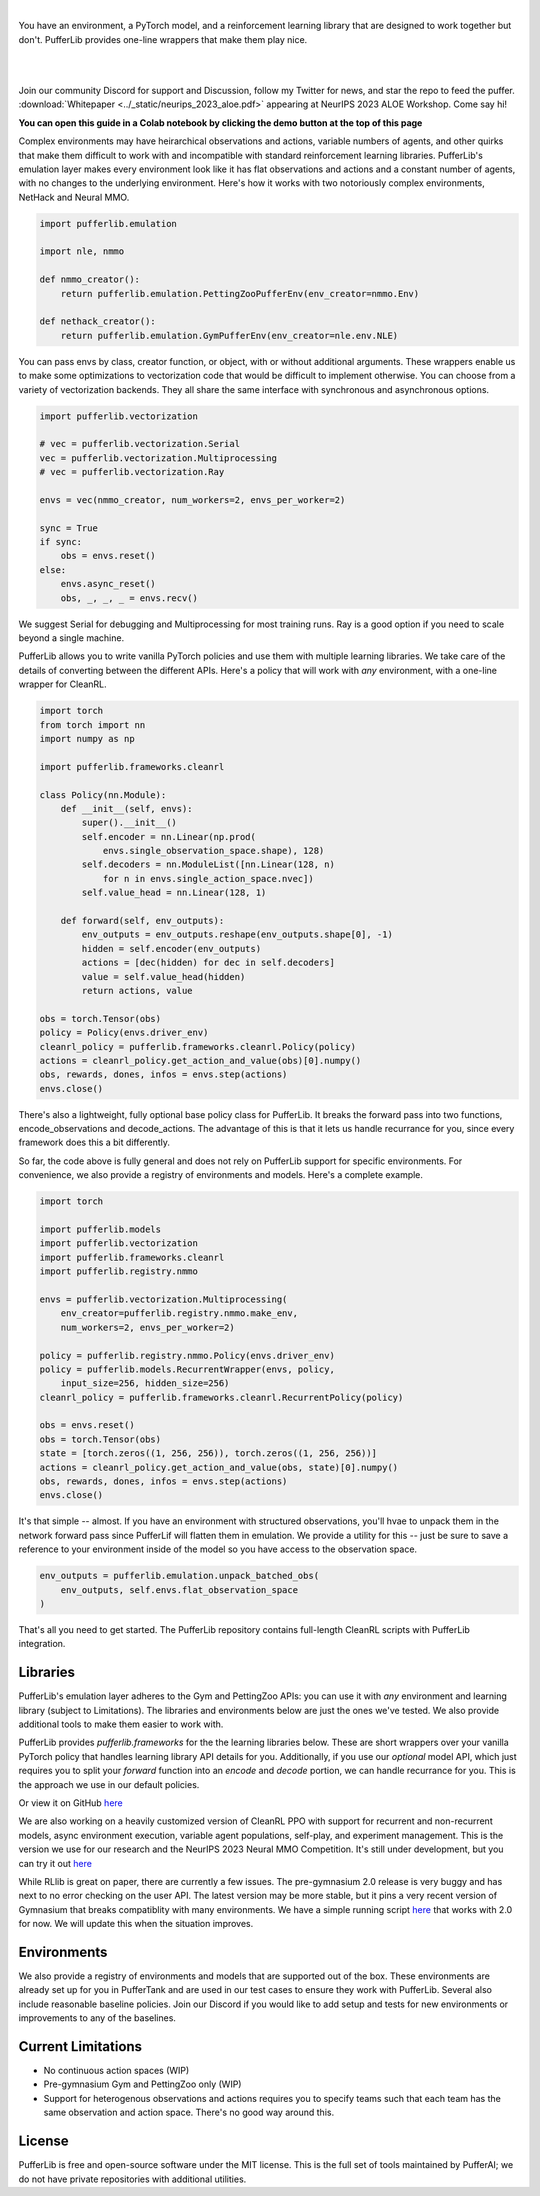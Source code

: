 .. role:: python(code)
    :language: python

|

You have an environment, a PyTorch model, and a reinforcement learning library that are designed to work together but don't. PufferLib provides one-line wrappers that make them play nice.

.. card::
  :link: https://colab.research.google.com/drive/1l1qLjerLwYoLjuKNr9iVc3TZ8gW2QVnz?usp=sharing
  :width: 75%
  :margin: 4 2 auto auto
  :text-align: center

  **Click to Demo PufferLib in Colab**

|
.. raw:: html

    <center>
      <video width=100% height="auto" nocontrols autoplay playsinline muted loop>
        <source src="../_static/banner.webm" type="video/webm">
        <source src="../_static/banner.mp4" type="video/mp4">
        Your browser does not support this video.
      </video>
    </center>

.. raw:: html

    <div style="text-align: center;">
        <div style="display: flex; align-items: center; justify-content: center; margin: auto;">
            <div style="flex-shrink: 0; width: 60px; margin-right: 20px;">
                <a href="https://github.com/pufferai/pufferlib" target="_blank">
                    <img src="https://img.shields.io/github/stars/pufferai/pufferlib?labelColor=999999&color=66dcdc&cacheSeconds=100000" alt="Star pufferai/pufferlib" width="60px">
                </a>
            </div>
            <a href="https://discord.gg/puffer" target="_blank" style="margin-right: 20px;">
                <img src="https://dcbadge.vercel.app/api/server/puffer?style=plastic" alt="Discord">
            </a>
            <a href="https://twitter.com/jsuarez5341" target="_blank">
                <img src="https://img.shields.io/twitter/url/https/twitter.com/cloudposse.svg?style=social&label=Follow%20%40jsuarez5341" alt="Twitter">
            </a>
        </div>
    </div>

|

Join our community Discord for support and Discussion, follow my Twitter for news, and star the repo to feed the puffer. :download:`Whitepaper <../_static/neurips_2023_aloe.pdf>` appearing at NeurIPS 2023 ALOE Workshop. Come say hi!

.. dropdown:: Installation

  .. tab-set::
    
    .. tab-item:: PufferTank

      `PufferTank <https://github.com/pufferai/puffertank>`_ is a GPU container with PufferLib and dependencies for all environments in the registry, including some that are slow and tricky to install.

      If you are new to containers, clone the repository and open it in VSCode. You will need to install the Dev Container plugin as well as Docker Desktop. VSCode will then detect the settings in .devcontainer and set up the container for you.

    .. tab-item:: Pip

      PufferLib is also available as a standard pip package.

      .. code-block:: python
        
        pip install pufferlib

      To install additional environments and frameworks:

      .. code-block:: python
        
        pip install pufferlib[nmmo,cleanrl]

      Note that some environments require additional non-pip dependencies. Follow the additional setup from the maintainers of that environment, or just use PufferTank.
         
.. dropdown:: Contributors

   **Joseph Suarez**: Creator and developer of PufferLib

   **David Bloomin**: Policy pool/store/selector

   **Nick Jenkins**: Layout for the system architecture diagram. Adversary.design.

   **Andranik Tigranyan**: Streamline and animate the pufferfish. Hire him on UpWork if you like what you see here.

   **Sara Earle**: Original pufferfish model. Hire her on UpWork if you like what you see here.

**You can open this guide in a Colab notebook by clicking the demo button at the top of this page**

Complex environments may have heirarchical observations and actions, variable numbers of agents, and other quirks that make them difficult to work with and incompatible with standard reinforcement learning libraries. PufferLib's emulation layer makes every environment look like it has flat observations and actions and a constant number of agents, with no changes to the underlying environment. Here's how it works with two notoriously complex environments, NetHack and Neural MMO.

.. code-block:: python

  import pufferlib.emulation

  import nle, nmmo

  def nmmo_creator():
      return pufferlib.emulation.PettingZooPufferEnv(env_creator=nmmo.Env)

  def nethack_creator():
      return pufferlib.emulation.GymPufferEnv(env_creator=nle.env.NLE)

You can pass envs by class, creator function, or object, with or without additional arguments. These wrappers enable us to make some optimizations to vectorization code that would be difficult to implement otherwise. You can choose from a variety of vectorization backends. They all share the same interface with synchronous and asynchronous options.

.. code-block:: python

  import pufferlib.vectorization

  # vec = pufferlib.vectorization.Serial
  vec = pufferlib.vectorization.Multiprocessing
  # vec = pufferlib.vectorization.Ray

  envs = vec(nmmo_creator, num_workers=2, envs_per_worker=2)

  sync = True
  if sync:
      obs = envs.reset()
  else:
      envs.async_reset()
      obs, _, _, _ = envs.recv()

We suggest Serial for debugging and Multiprocessing for most training runs. Ray is a good option if you need to scale beyond a single machine.

PufferLib allows you to write vanilla PyTorch policies and use them with multiple learning libraries. We take care of the details of converting between the different APIs. Here's a policy that will work with *any* environment, with a one-line wrapper for CleanRL.

.. code-block:: python

  import torch
  from torch import nn
  import numpy as np

  import pufferlib.frameworks.cleanrl

  class Policy(nn.Module):
      def __init__(self, envs):
          super().__init__()
          self.encoder = nn.Linear(np.prod(
              envs.single_observation_space.shape), 128)
          self.decoders = nn.ModuleList([nn.Linear(128, n)
              for n in envs.single_action_space.nvec])
          self.value_head = nn.Linear(128, 1)

      def forward(self, env_outputs):
          env_outputs = env_outputs.reshape(env_outputs.shape[0], -1)
          hidden = self.encoder(env_outputs)
          actions = [dec(hidden) for dec in self.decoders]
          value = self.value_head(hidden)
          return actions, value

  obs = torch.Tensor(obs)
  policy = Policy(envs.driver_env)
  cleanrl_policy = pufferlib.frameworks.cleanrl.Policy(policy)
  actions = cleanrl_policy.get_action_and_value(obs)[0].numpy()
  obs, rewards, dones, infos = envs.step(actions)
  envs.close()

There's also a lightweight, fully optional base policy class for PufferLib. It breaks the forward pass into two functions, encode_observations and decode_actions. The advantage of this is that it lets us handle recurrance for you, since every framework does this a bit differently.

So far, the code above is fully general and does not rely on PufferLib support for specific environments. For convenience, we also provide a registry of environments and models. Here's a complete example.

.. code-block:: python

  import torch

  import pufferlib.models
  import pufferlib.vectorization
  import pufferlib.frameworks.cleanrl
  import pufferlib.registry.nmmo

  envs = pufferlib.vectorization.Multiprocessing(
      env_creator=pufferlib.registry.nmmo.make_env,
      num_workers=2, envs_per_worker=2)

  policy = pufferlib.registry.nmmo.Policy(envs.driver_env)
  policy = pufferlib.models.RecurrentWrapper(envs, policy,
      input_size=256, hidden_size=256)
  cleanrl_policy = pufferlib.frameworks.cleanrl.RecurrentPolicy(policy)

  obs = envs.reset()
  obs = torch.Tensor(obs)
  state = [torch.zeros((1, 256, 256)), torch.zeros((1, 256, 256))]
  actions = cleanrl_policy.get_action_and_value(obs, state)[0].numpy()
  obs, rewards, dones, infos = envs.step(actions)
  envs.close()

It's that simple -- almost. If you have an environment with structured observations, you'll hvae to unpack them in the network forward pass since PufferLif will flatten them in emulation. We provide a utility for this -- just be sure to save a reference to your environment inside of the model so you have access to the observation space.

.. code-block:: python

  env_outputs = pufferlib.emulation.unpack_batched_obs(
      env_outputs, self.envs.flat_observation_space
  )

That's all you need to get started. The PufferLib repository contains full-length CleanRL scripts with PufferLib integration.

Libraries
#########

PufferLib's emulation layer adheres to the Gym and PettingZoo APIs: you can use it with *any* environment and learning library (subject to Limitations). The libraries and environments below are just the ones we've tested. We also provide additional tools to make them easier to work with.

PufferLib provides *pufferlib.frameworks* for the the learning libraries below. These are short wrappers over your vanilla PyTorch policy that handles learning library API details for you. Additionally, if you use our *optional* model API, which just requires you to split your *forward* function into an *encode* and *decode* portion, we can handle recurrance for you. This is the approach we use in our default policies.

.. raw:: html

    <div style="display: flex; align-items: center; margin-bottom: 15px;">
        <div style="flex-shrink: 0; width: 100px; margin-right: 20px;">
            <a href="https://github.com/vwxyzjn/cleanrl" target="_blank">
                <img src="https://img.shields.io/github/stars/vwxyzjn/cleanrl?labelColor=999999&color=66dcdc&cacheSeconds=100000" alt="Star CleanRL" width="100px">
            </a>
        </div>
        <div>
            <p><a href="https://github.com/vwxyzjn/cleanrl">CleanRL</a> provides single-file RL implementations suited for 80+% of academic research. It was designed for simple environments like Atari, but with PufferLib, you can use it with just about anything.</p>
        </div>
    </div>

.. card::
  :link: https://colab.research.google.com/drive/1OMcaJnCAF1UiCJxKIxSS-RdZTuonItYT?usp=sharing
  :width: 75%
  :margin: 4 2 auto auto
  :text-align: center

  **Click to Demo PufferLib + CleanRL in Colab**

Or view it on GitHub `here <https://github.com/PufferAI/PufferLib/blob/experimental/cleanrl_ppo_atari.py>`_

We are also working on a heavily customized version of CleanRL PPO with support for recurrent and non-recurrent models, async environment execution, variable agent populations, self-play, and experiment management. This is the version we use for our research and the NeurIPS 2023 Neural MMO Competition. It's still under development, but you can try it out `here <https://github.com/PufferAI/PufferLib/blob/experimental/clean_pufferl.py>`_ 

.. raw:: html

    <div style="display: flex; align-items: center; margin-bottom: 15px;">
        <div style="flex-shrink: 0; width: 100px; margin-right: 20px;">
            <a href="https://github.com/anyscale/ray" target="_blank">
                <img src="https://img.shields.io/github/stars/ray-project/ray?labelColor=999999&color=66dcdc&cacheSeconds=100000" alt="Star Ray" width="100px">
            </a>
        </div>
        <div>
            <p><a href="https://docs.ray.io/">Ray</a> is a general purpose distributed computing framework that includes <a href="https://docs.ray.io/en/latest/rllib">RLlib</a>, an industry reinforcement learning library.</p>
        </div>
    </div>

While RLlib is great on paper, there are currently a few issues. The pre-gymnasium 2.0 release is very buggy and has next to no error checking on the user API. The latest version may be more stable, but it pins a very recent version of Gymnasium that breaks compatiblity with many environments. We have a simple running script `here <https://github.com/PufferAI/PufferLib/blob/experimental/rllib_ppo.py>`_ that works with 2.0 for now. We will update this when the situation improves.

Environments
############

We also provide a registry of environments and models that are supported out of the box. These environments are already set up for you in PufferTank and are used in our test cases to ensure they work with PufferLib. Several also include reasonable baseline policies. Join our Discord if you would like to add setup and tests for new environments or improvements to any of the baselines.


.. raw:: html

    <div style="display: flex; align-items: center; margin-bottom: 15px;">
        <div style="flex-shrink: 0; width: 100px; margin-right: 20px;">
            <a href="https://github.com/openai/gym" target="_blank">
                <img src="https://img.shields.io/github/stars/openai/gym?labelColor=999999&color=66dcdc&cacheSeconds=100000" alt="Star OpenAI Gym" width="100px">
            </a>
        </div>
        <div>
            <p><a href="https://github.com/openai/gym">OpenAI Gym</a> is the standard API for single-agent reinforcement learning environments. It also contains some built-in environments. We include <a href="https://www.gymlibrary.dev/environments/box2d/">Box2D</a> in our registry.</p>
        </div>
    </div>

    <div style="display: flex; align-items: center; margin-bottom: 15px;">
        <div style="flex-shrink: 0; width: 100px; margin-right: 20px;">
            <a href="https://github.com/Farama-Foundation/Arcade-Learning-Environment" target="_blank">
                <img src="https://img.shields.io/github/stars/Farama-Foundation/Arcade-Learning-Environment?labelColor=999999&color=66dcdc&cacheSeconds=100000" alt="Star Arcade Learning Environment" width="100px">
            </a>
        </div>
        <div>
            <p><a href="https://github.com/Farama-Foundation/Arcade-Learning-Environment">Arcade Learning Environment</a> provides a Gym interface for classic Atari games. This is the most popular benchmark for reinforcement learning algorithms.</p>
        </div>
    </div>

    <div style="display: flex; align-items: center; margin-bottom: 15px;">
        <div style="flex-shrink: 0; width: 100px; margin-right: 20px;">
            <a href="https://github.com/Farama-Foundation/PettingZoo" target="_blank">
                <img src="https://img.shields.io/github/stars/Farama-Foundation/PettingZoo?labelColor=999999&color=66dcdc&cacheSeconds=100000" alt="Star PettingZoo" width="100px">
            </a>
        </div>
        <div>
            <p><a href="https://pettingzoo.farama.org">PettingZoo</a> is the standard API for multi-agent reinforcement learning environments. It also contains some built-in environments. We include <a href="https://pettingzoo.farama.org/environments/butterfly/">Butterfly</a> in our registry.</p>
        </div>
    </div>

    <div style="display: flex; align-items: center; margin-bottom: 15px;">
        <div style="flex-shrink: 0; width: 100px; margin-right: 20px;">
            <a href="https://github.com/neuralmmo/environment" target="_blank">
                <img src="https://img.shields.io/github/stars/openai/neural-mmo?labelColor=999999&color=66dcdc&cacheSeconds=100000" alt="Star Neural MMO" width="100px">
            </a>
        </div>
        <div>
            <p><a href="https://neuralmmo.github.io">Neural MMO</a> is a massively multiagent environment for reinforcement learning. It combines large agent populations with high per-agent complexity and is the most actively maintained (by me) project on this list.</p>
        </div>
    </div>

    <div style="display: flex; align-items: center; margin-bottom: 15px;">
        <div style="flex-shrink: 0; width: 100px; margin-right: 20px;">
            <a href="https://github.com/geek-ai/MAgent" target="_blank">
                <img src="https://img.shields.io/github/stars/geek-ai/MAgent?labelColor=999999&color=66dcdc&cacheSeconds=100000" alt="Star MAgent" width="100px">
            </a>
        </div>
        <div>
            <p><a href="https://github.com/geek-ai/MAgent/blob/master/doc/get_started.md">MAgent</a> is a platform for large-scale agent simulation.</p>
        </div>
    </div>

    <div style="display: flex; align-items: center; margin-bottom: 15px;">
        <div style="flex-shrink: 0; width: 100px; margin-right: 20px;">
            <a href="https://github.com/openai/procgen" target="_blank">
                <img src="https://img.shields.io/github/stars/openai/procgen?labelColor=999999&color=66dcdc&cacheSeconds=100000" alt="Star Procgen" width="100px">
            </a>
        </div>
        <div>
            <p><a href="https://github.com/openai/procgen">Procgen</a> is a suite of arcade games for reinforcement learning with procedurally generated levels. It is one of the most computationally efficient environments on this list.</p>
        </div>
    </div>

    <div style="display: flex; align-items: center; margin-bottom: 15px;">
        <div style="flex-shrink: 0; width: 100px; margin-right: 20px;">
            <a href="https://github.com/facebookresearch/nle" target="_blank">
                <img src="https://img.shields.io/github/stars/facebookresearch/nle?labelColor=999999&color=66dcdc&cacheSeconds=100000" alt="Star NLE" width="100px">
            </a>
        </div>
        <div>
            <p><a href="https://github.com/facebookresearch/nle">Nethack Learning Environment</a> is a port of the classic game NetHack to the Gym API. It combines extreme complexity with high simulation efficiency.</p>
        </div>
    </div>

    <div style="display: flex; align-items: center; margin-bottom: 15px;">
        <div style="flex-shrink: 0; width: 100px; margin-right: 20px;">
            <a href="https://github.com/danijar/crafter" target="_blank">
                <img src="https://img.shields.io/github/stars/danijar/crafter?labelColor=999999&color=66dcdc&cacheSeconds=100000" alt="Star Crafter" width="100px">
            </a>
        </div>
        <div>
            <p><a href="https://github.com/danijar/crafter">Crafter</a> is a top-down 2D Minecraft clone for RL research. It provides pixel observations and relatively long time horizons.</p>
        </div>
    </div>

    <div style="display: flex; align-items: center; margin-bottom: 15px;">
        <div style="flex-shrink: 0; width: 100px; margin-right: 20px;">
            <a href="https://github.com/Bam4d/Griddly" target="_blank">
                <img src="https://img.shields.io/github/stars/Bam4d/Griddly?labelColor=999999&color=66dcdc&cacheSeconds=100000" alt="Star Griddly" width="100px">
            </a>
        </div>
        <div>
            <p><a href="https://griddly.readthedocs.io/en/latest/">Griddly</a> is an extremely optimized platform for building reinforcement learning environments. It also includes a large suite of built-in environments.</p>
        </div>
    </div>

    <div style="display: flex; align-items: center; margin-bottom: 15px;">
        <div style="flex-shrink: 0; width: 100px; margin-right: 20px;">
            <a href="https://github.com/Farama-Foundation/MicroRTS-Py" target="_blank">
                <img src="https://img.shields.io/github/stars/Farama-Foundation/MicroRTS-Py?labelColor=999999&color=66dcdc&cacheSeconds=100000" alt="Star MicroRTS-Py" width="100px">
            </a>
        </div>
        <div>
            <p><a href="https://github.com/Farama-Foundation/MicroRTS-Py">Gym MicroRTS</a> is a real time strategy engine for reinforcement learning research. The Java configuration is a bit finicky -- we're still debugging this.</p>
        </div>
    </div>

Current Limitations
###################

- No continuous action spaces (WIP)
- Pre-gymnasium Gym and PettingZoo only (WIP)
- Support for heterogenous observations and actions requires you to specify teams such that each team has the same observation and action space. There's no good way around this.

License
#######

PufferLib is free and open-source software under the MIT license. This is the full set of tools maintained by PufferAI; we do not have private repositories with additional utilities.

